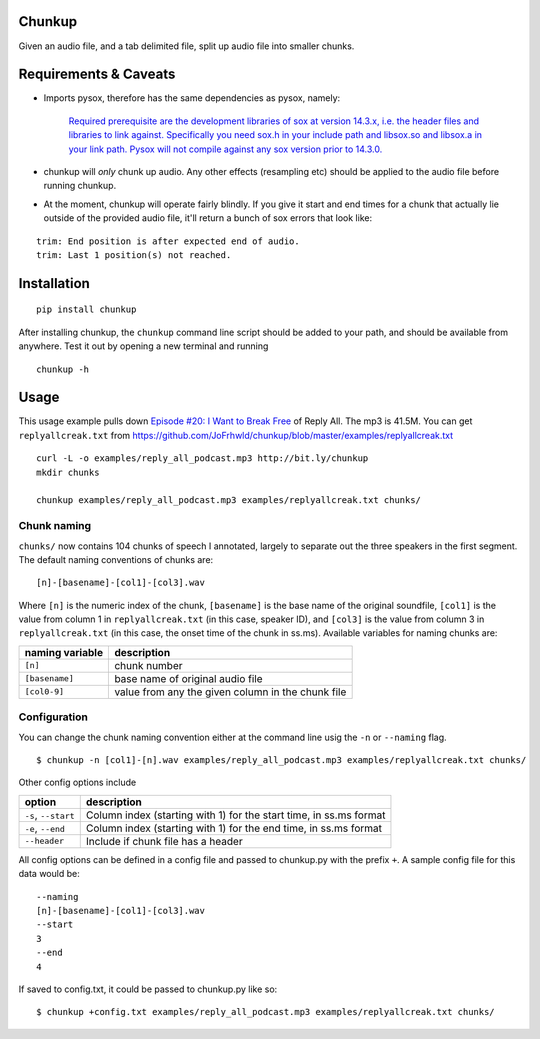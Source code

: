 Chunkup
=======

Given an audio file, and a tab delimited file, split up audio file into
smaller chunks.

Requirements & Caveats
======================

-  Imports pysox, therefore has the same dependencies as pysox, namely:

    `Required prerequisite are the development libraries of sox at
    version 14.3.x, i.e. the header files and libraries to link against.
    Specifically you need sox.h in your include path and libsox.so and
    libsox.a in your link path. Pysox will not compile against any sox
    version prior to
    14.3.0. <https://pypi.python.org/pypi/pysox/0.3.6.alpha>`__

-  chunkup will *only* chunk up audio. Any other effects (resampling
   etc) should be applied to the audio file before running chunkup.
-  At the moment, chunkup will operate fairly blindly. If you give it
   start and end times for a chunk that actually lie outside of the
   provided audio file, it'll return a bunch of sox errors that look
   like:

::

        trim: End position is after expected end of audio.
        trim: Last 1 position(s) not reached.

Installation
============

::

    pip install chunkup

After installing chunkup, the ``chunkup`` command line script should be
added to your path, and should be available from anywhere. Test it out
by opening a new terminal and running

::

    chunkup -h

Usage
=====

This usage example pulls down `Episode #20: I Want to Break
Free <http://gimletmedia.com/episode/20-i-want-to-break-free/>`__ of
Reply All. The mp3 is 41.5M. You can get ``replyallcreak.txt`` from
https://github.com/JoFrhwld/chunkup/blob/master/examples/replyallcreak.txt

::

    curl -L -o examples/reply_all_podcast.mp3 http://bit.ly/chunkup 
    mkdir chunks

    chunkup examples/reply_all_podcast.mp3 examples/replyallcreak.txt chunks/

Chunk naming
------------

``chunks/`` now contains 104 chunks of speech I annotated, largely to
separate out the three speakers in the first segment. The default naming
conventions of chunks are:

::

    [n]-[basename]-[col1]-[col3].wav

Where ``[n]`` is the numeric index of the chunk, ``[basename]`` is the
base name of the original soundfile, ``[col1]`` is the value from column
1 in ``replyallcreak.txt`` (in this case, speaker ID), and ``[col3]`` is
the value from column 3 in ``replyallcreak.txt`` (in this case, the
onset time of the chunk in ss.ms). Available variables for naming chunks
are:

+-------------------+-----------------------------------------------------+
| naming variable   | description                                         |
+===================+=====================================================+
| ``[n]``           | chunk number                                        |
+-------------------+-----------------------------------------------------+
| ``[basename]``    | base name of original audio file                    |
+-------------------+-----------------------------------------------------+
| ``[col0-9]``      | value from any the given column in the chunk file   |
+-------------------+-----------------------------------------------------+

Configuration
-------------

You can change the chunk naming convention either at the command line
usig the ``-n`` or ``--naming`` flag.

::

    $ chunkup -n [col1]-[n].wav examples/reply_all_podcast.mp3 examples/replyallcreak.txt chunks/

Other config options include

+-----------------------+----------------------------------------------------------------------+
| option                | description                                                          |
+=======================+======================================================================+
| ``-s``, ``--start``   | Column index (starting with 1) for the start time, in ss.ms format   |
+-----------------------+----------------------------------------------------------------------+
| ``-e``, ``--end``     | Column index (starting with 1) for the end time, in ss.ms format     |
+-----------------------+----------------------------------------------------------------------+
| ``--header``          | Include if chunk file has a header                                   |
+-----------------------+----------------------------------------------------------------------+

All config options can be defined in a config file and passed to
chunkup.py with the prefix ``+``. A sample config file for this data
would be:

::

    --naming
    [n]-[basename]-[col1]-[col3].wav
    --start
    3
    --end
    4

If saved to config.txt, it could be passed to chunkup.py like so:

::

    $ chunkup +config.txt examples/reply_all_podcast.mp3 examples/replyallcreak.txt chunks/
